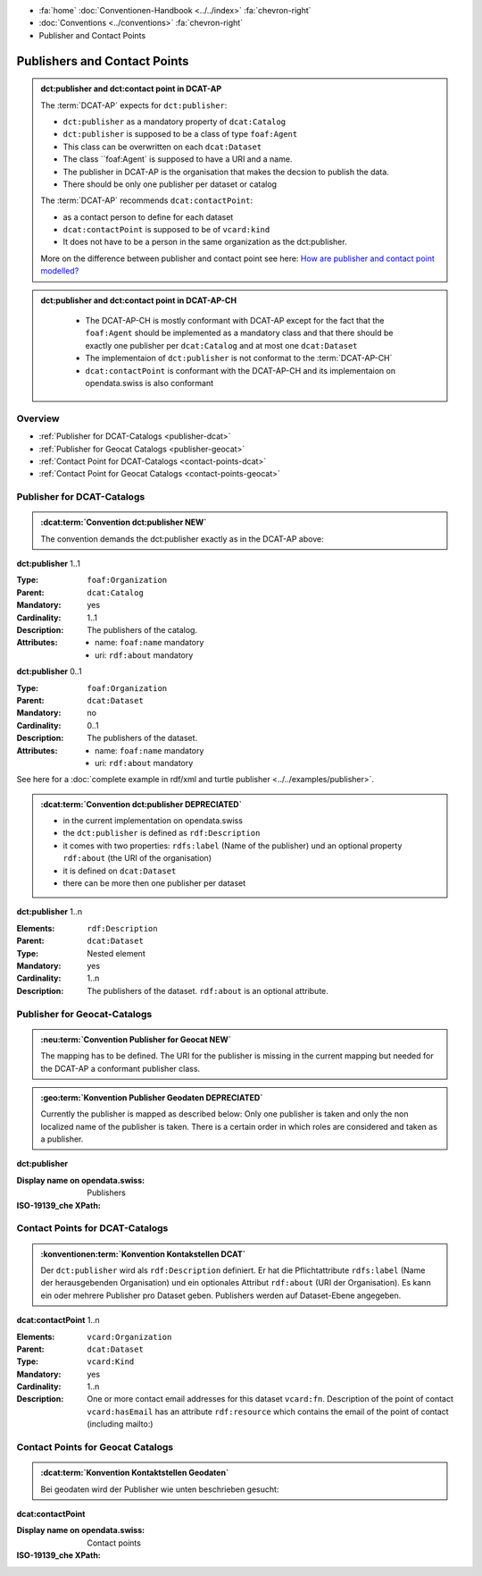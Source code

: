 .. container:: custom-breadcrumbs

   - :fa:`home` :doc:`Conventionen-Handbook <../../index>` :fa:`chevron-right`
   - :doc:`Conventions <../conventions>` :fa:`chevron-right`
   - Publisher and Contact Points

******************************
Publishers and Contact Points
******************************

.. admonition:: dct:publisher and dct:contact point in DCAT-AP
   :class: dcatap

   The :term:`DCAT-AP` expects for ``dct:publisher``:

   - ``dct:publisher`` as a mandatory property of ``dcat:Catalog``
   - ``dct:publisher`` is supposed to be a class of type ``foaf:Agent``
   - This class can be overwritten on each ``dcat:Dataset``
   - The class ``foaf:Agent` is supposed to have a URI and a name.
   - The publisher in DCAT-AP is the organisation that makes the decsion to publish the data.
   - There should be only one publisher per dataset or catalog

   The :term:`DCAT-AP` recommends ``dcat:contactPoint``:

   - as a contact person to define for each dataset
   - ``dcat:contactPoint`` is supposed to be of ``vcard:kind``
   - It does not have to be a person in the same organization as the dct:publisher.

   More on the difference between publisher and contact point
   see here: `How are publisher and contact point modelled?  <https://joinup.ec.europa.eu/release/how-are-publisher-and-contact-point-modelled>`__

.. admonition:: dct:publisher and dct:contact point in DCAT-AP-CH
   :class: dcatapch

    - The DCAT-AP-CH is mostly conformant with DCAT-AP except for the fact that the ``foaf:Agent`` should be
      implemented as a mandatory class and that there should be exactly one publisher per ``dcat:Catalog`` and
      at most one ``dcat:Dataset``
    - The implementaion of ``dct:publisher`` is not conformat to the :term:`DCAT-AP-CH`
    - ``dcat:contactPoint`` is conformant with the DCAT-AP-CH and its implementaion on opendata.swiss is also
      conformant


Overview
-------------------------------------------

- :ref:`Publisher for DCAT-Catalogs <publisher-dcat>`
- :ref:`Publisher for Geocat Catalogs <publisher-geocat>`

- :ref:`Contact Point for DCAT-Catalogs <contact-points-dcat>`
- :ref:`Contact Point for Geocat Catalogs <contact-points-geocat>`

.. _publisher-dcat:

Publisher for DCAT-Catalogs
-----------------------------------

.. admonition:: :dcat:term:`Convention dct:publisher NEW`
   :class: convention

   The convention demands the dct:publisher exactly as in the DCAT-AP above:

.. container:: attribute

    **dct:publisher** 1..1

    :Type: ``foaf:Organization``
    :Parent: ``dcat:Catalog``
    :Mandatory: yes
    :Cardinality: 1..1
    :Description: The publishers of the catalog.
    :Attributes: - name: ``foaf:name`` mandatory
                 - uri: ``rdf:about`` mandatory

    **dct:publisher** 0..1

    :Type: ``foaf:Organization``
    :Parent: ``dcat:Dataset``
    :Mandatory: no
    :Cardinality: 0..1
    :Description: The publishers of the dataset.
    :Attributes: - name: ``foaf:name`` mandatory
                 - uri: ``rdf:about`` mandatory


    .. code-block:: xml
       :caption: dct:publisher
       :emphasize-lines: 2,3,4

         <dct:publisher>
            <foaf:Organization rdf:about="https://uri-to-the-publisher">
               <foaf:name>Bundesamt für Landestopografie swisstopo</foaf:name>
            </foaf:Organization>
         </dct:publisher>

See here for a :doc:`complete example in rdf/xml and turtle publisher <../../examples/publisher>`.

.. admonition:: :dcat:term:`Convention dct:publisher DEPRECIATED`
   :class: convention

   - in the current implementation on opendata.swiss
   - the ``dct:publisher`` is defined as ``rdf:Description``
   - it comes with two properties: ``rdfs:label`` (Name of the publisher) und an optional property
     ``rdf:about`` (the URI of the organisation)
   - it is defined on ``dcat:Dataset``
   - there can be more then one publisher per dataset

.. container:: attribute

    **dct:publisher** 1..n

    :Elements: ``rdf:Description``
    :Parent: ``dcat:Dataset``
    :Type: Nested element
    :Mandatory: yes
    :Cardinality: 1..n
    :Description: The publishers of the dataset.
                  ``rdf:about`` is an optional attribute.

    .. code-block:: xml
       :caption: dct:publisher
       :emphasize-lines: 2,3,4

       <dct:publisher rdf="publisher-uri">
           <foaf:Description rdf:about="https://www.bafu.admin.ch/">
               <rdfs:label>Bundesamt für Landestopografie swisstopo</rdfs:label>
           </rdf:Description>
       </dct:publisher>

.. _publisher-geocat:

Publisher for Geocat-Catalogs
-----------------------------------

.. admonition:: :neu:term:`Convention Publisher for Geocat NEW`
   :class: convention

   The mapping has to be defined. The URI for the publisher is missing in the current mapping
   but needed for the DCAT-AP a conformant publisher class.

.. admonition:: :geo:term:`Konvention Publisher Geodaten DEPRECIATED`
   :class: convention

   Currently the publisher is mapped as described below: Only one publisher is taken and only the
   non localized name of the publisher is taken. There is a certain order in which roles are
   considered and taken as a publisher.

.. container:: attribute

    **dct:publisher**

    :Display name on opendata.swiss: Publishers
    :ISO-19139_che XPath:

    .. code-block:: xml
        :caption: The first one is taken in the following order:

        //gmd:identificationInfo//gmd:pointOfContact[.//gmd:CI_RoleCode/@codeListValue = "publisher"]//gmd:organisationName/gco:CharacterString
        //gmd:identificationInfo//gmd:pointOfContact[.//gmd:CI_RoleCode/@codeListValue = "owner"]//gmd:organisationName/gco:CharacterString
        //gmd:identificationInfo//gmd:pointOfContact[.//gmd:CI_RoleCode/@codeListValue = "pointOfContact"]//gmd:organisationName/gco:CharacterString
        //gmd:identificationInfo//gmd:pointOfContact[.//gmd:CI_RoleCode/@codeListValue = "distributor"]//gmd:organisationName/gco:CharacterString
        //gmd:identificationInfo//gmd:pointOfContact[.//gmd:CI_RoleCode/@codeListValue = "custodian"]//gmd:organisationName/gco:CharacterString
        //gmd:contact//che:CHE_CI_ResponsibleParty//gmd:organisationName/gco:CharacterString

    .. code-block:: xml
       :caption: Example of getting dct:publisher: codeListValue="pointOfContact" is detected
       :emphasize-lines: 1,2,3,4,5,8,9

       <gmd:identificationInfo>
          <gmd:pointOfContact>
             <gmd:CI_ResponsibleParty>
                <gmd:organisationName xsi:type="gmd:PT_FreeText_PropertyType">
                   <gco:CharacterString>Bundesamt für Strassen</gco:CharacterString>
                </gmd:organisationName>
                <gmd:role>
                   <gmd:CI_RoleCode codeList="http://www.isotc211.org/2005/resources/codeList.xml#CI_RoleCode"
                                    codeListValue="pointOfContact"/>
                </gmd:role>
             </gmd:CI_ResponsibleParty>
          </gmd:pointOfContact>
       </gmd:identificationInfo>

.. _contact-points-dcat:

Contact Points for DCAT-Catalogs
-----------------------------------------------

.. admonition:: :konventionen:term:`Konvention Kontakstellen DCAT`
   :class: convention

   Der ``dct:publisher`` wird als ``rdf:Description`` definiert. Er hat die Pflichtattribute
   ``rdfs:label`` (Name der herausgebenden Organisation) und ein optionales Attribut
   ``rdf:about`` (URI der Organisation). Es kann ein oder mehrere Publisher pro Dataset geben.
   Publishers werden auf Dataset-Ebene angegeben.

.. container:: attribute

    **dcat:contactPoint** 1..n

    :Elements: ``vcard:Organization``
    :Parent: ``dcat:Dataset``
    :Type: ``vcard:Kind``
    :Mandatory: yes
    :Cardinality: 1..n
    :Description: One or more contact email addresses for this dataset
                  ``vcard:fn``. Description of the point of contact
                  ``vcard:hasEmail`` has an attribute ``rdf:resource`` which
                  contains the email of the point of contact (including mailto:)

    .. code-block:: xml
       :caption: dcat:contactPoint
       :emphasize-lines: 2,3,4,5,9,10,11,12

       <dcat:contactPoint>
           <vcard:Organization>
               <vcard:fn>Abteilung Lärm BAFU</vcard:fn>
               <vcard:hasEmail rdf:resource="mailto:noise@bafu.admin.ch"/>
           </vcard:Organization>
       </dcat:contactPoint>

       <dcat:contactPoint>
           <vcard:Individual>
               <vcard:fn>Sekretariat BAFU</vcard:fn>
               <vcard:hasEmail rdf:resource="mailto:sekretariat@bafu.admin.ch"/>
           </vcard:Individual>
       </dcat:contactPoint>

.. _contact-points-geocat:

Contact Points for Geocat Catalogs
-----------------------------------------------

.. admonition:: :dcat:term:`Konvention Kontaktstellen Geodaten`
   :class: convention

   Bei geodaten wird der Publisher wie unten beschrieben gesucht:

.. container:: attribute

    **dcat:contactPoint**

    :Display name on opendata.swiss: Contact points
    :ISO-19139_che XPath:

    .. code-block:: xml
        :caption: The first one is taken in the following order:

        XPathValue('//gmd:identificationInfo//gmd:pointOfContact[.//gmd:CI_RoleCode/@codeListValue = "publisher"]//gmd:address//gmd:electronicMailAddress/gco:CharacterString/text()'),  # noqa
        XPathValue('//gmd:identificationInfo//gmd:pointOfContact[.//gmd:CI_RoleCode/@codeListValue = "owner"]//gmd:address//gmd:electronicMailAddress/gco:CharacterString/text()'),  # noqa
        XPathValue('//gmd:identificationInfo//gmd:pointOfContact[.//gmd:CI_RoleCode/@codeListValue = "pointOfContact"]//gmd:address//gmd:electronicMailAddress/gco:CharacterString/text()'),  # noqa
        XPathValue('//gmd:identificationInfo//gmd:pointOfContact[.//gmd:CI_RoleCode/@codeListValue = "distributor"]//gmd:address//gmd:electronicMailAddress/gco:CharacterString/text()'),  # noqa
        XPathValue('//gmd:identificationInfo//gmd:pointOfContact[.//gmd:CI_RoleCode/@codeListValue = "custodian"]//gmd:address//gmd:electronicMailAddress/gco:CharacterString/text()'),  # noqa
        XPathValue('//gmd:contact//che:CHE_CI_ResponsibleParty//gmd:address//gmd:electronicMailAddress/gco:CharacterString/text()'),  # noqa

    .. code-block:: xml
       :caption: Example of getting dcat:contactPoint: codeListValue="pointOfContact" was found
       :emphasize-lines: 1,2,6,8,9,10,16,17

       <gmd:identificationInfo>
           <gmd:pointOfContact>
              <gmd:CI_ResponsibleParty>
                 <gmd:contactInfo>
                    <gmd:CI_Contact>
                       <gmd:address>
                          <gmd:CI_Address>
                             <gmd:electronicMailAddress>
                                <gco:CharacterString>gerhard.schuwerk@astra.admin.ch</gco:CharacterString>
                             </gmd:electronicMailAddress>
                          </gmd:CI_Address>
                       </gmd:address>
                    </gmd:CI_Contact>
                 </gmd:contactInfo>
                 <gmd:role>
                    <gmd:CI_RoleCode codeList="http://www.isotc211.org/2005/resources/codeList.xml#CI_RoleCode"
                                     codeListValue="pointOfContact"/>
                 </gmd:role>
             </gmd:CI_ResponsibleParty>
          <gmd:pointOfContact>
       </gmd:identificationInfo>


